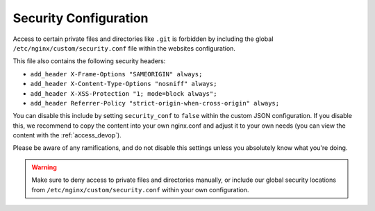 .. index::
   triple: Website; Security; security.conf
   :name: website-security

======================
Security Configuration
======================

Access to certain private files and directories like ``.git`` is forbidden
by including the global ``/etc/nginx/custom/security.conf`` file within the
websites configuration.

This file also contains the following security headers:

* ``add_header X-Frame-Options "SAMEORIGIN" always;``
* ``add_header X-Content-Type-Options "nosniff" always;``
* ``add_header X-XSS-Protection "1; mode=block always";``
* ``add_header Referrer-Policy "strict-origin-when-cross-origin" always;``

You can disable this include by setting ``security_conf`` to ``false`` within the
custom JSON configuration. If you disable this, we recommend to copy the content
into your own nginx.conf and adjust it to your own needs (you can view the content
with the :ref:`access_devop`).

Please be aware of any ramifications, and do not disable this settings unless you
absolutely know what you're doing.

.. warning::

   Make sure to deny access to private files and directories manually, or include
   our global security locations from ``/etc/nginx/custom/security.conf`` within
   your own configuration.

